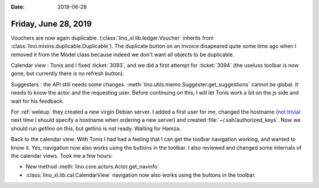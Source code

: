 :date: 2019-06-28

=====================
Friday, June 28, 2019
=====================

Vouchers are now again duplicable. (:class:`lino_xl.lib.ledger.Voucher`
inherits from :class:`lino.mixins.duplicable.Duplicable`).  The duplicate
button on an invoice disapeared quite some time ago when I removed it from the
Model class because indeed we don't want all objects to be duplicable.

Calendar view : Tonis and I fixed :ticket:`3093`, and we did a first attempt
for :ticket:`3094` (the useluss toolbar is now gone, but currently there is no
refresh button).

Suggesters : the API still needs some changes.
:meth:`lino.utils.memo.Suggester.get_suggestions` cannot be global. It needs to
know the actor and the requesting user. Before continuing on this, I will let
Tonis work a bit on the js side and wait for his feedback.

For :ref:`weleup` they created a new virgin Debian server.  I added a first
user for me, changed the hostname (`not trivial
<https://wiki.debian.org/HowTo/ChangeHostname>`__ next time I should specify a
hostname when ordering a new server) and created
:file:`~/.ssh/authorized_keys`.  Now we should run `getlino` on this, but
getlino is not ready.  Waiting for Hamza.

Back to the calendar view: With Tonis I had had a feeling that I can get the
toolbar navigation working, and wanted to know it. Yes, navigation now also
works using the buttons in the toolbar. I also reviewed and changed some
internals of the calendar views. Took me a few hours:

- New method :meth:`lino.core.actors.Actor.get_navinfo`.

- :class:`lino_xl.lib.cal.CalendarView` navigation now also works using the
  buttons in the toolbar.
